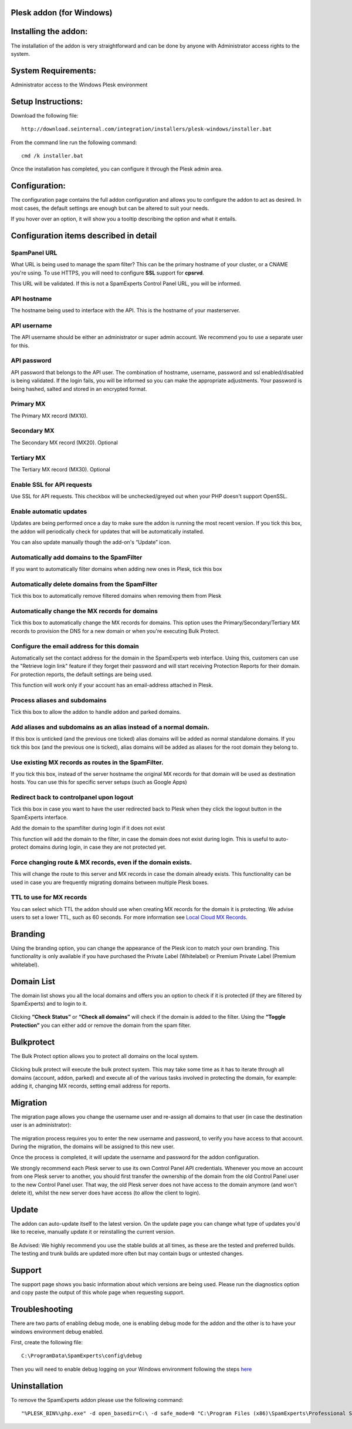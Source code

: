 .. _3-Plesk-addon-for-Windows:

Plesk addon (for Windows)
=========================

Installing the addon:
=====================

The installation of the addon is very straightforward and can be done by
anyone with Administrator access rights to the system.

System Requirements:
====================

Administrator access to the Windows Plesk environment

Setup Instructions:
===================

Download the following file:

::


        http://download.seinternal.com/integration/installers/plesk-windows/installer.bat

From the command line run the following command:

::


        cmd /k installer.bat

Once the installation has completed, you can configure it through the
Plesk admin area.

.. figure:: https://dev.spamexperts.com/sites/default/files/images/plesk-win-01.png
   :alt: 

Configuration:
==============

The configuration page contains the full addon configuration and allows
you to configure the addon to act as desired. In most cases, the default
settings are enough but can be altered to suit your needs.

If you hover over an option, it will show you a tooltip describing the
option and what it entails.

.. figure:: https://dev.spamexperts.com/sites/default/files/images/plesk-win-02.png
   :alt: 

Configuration items described in detail
=======================================

SpamPanel URL
-------------

What URL is being used to manage the spam filter? This can be the
primary hostname of your cluster, or a CNAME you're using. To use HTTPS,
you will need to configure **SSL** support for **cpsrvd**.

This URL will be validated. If this is not a SpamExperts Control Panel
URL, you will be informed.

API hostname
------------

The hostname being used to interface with the API. This is the hostname
of your masterserver.

API username
------------

The API username should be either an administrator or super admin
account. We recommend you to use a separate user for this.

API password
------------

API password that belongs to the API user. The combination of hostname,
username, password and ssl enabled/disabled is being validated. If the
login fails, you will be informed so you can make the appropriate
adjustments. Your password is being hashed, salted and stored in an
encrypted format.

Primary MX
----------

The Primary MX record (MX10).

Secondary MX
------------

The Secondary MX record (MX20). Optional

Tertiary MX
-----------

The Tertiary MX record (MX30). Optional

Enable SSL for API requests
---------------------------

Use SSL for API requests. This checkbox will be unchecked/greyed out
when your PHP doesn't support OpenSSL.

Enable automatic updates
------------------------

Updates are being performed once a day to make sure the addon is running
the most recent version. If you tick this box, the addon will
periodically check for updates that will be automatically installed.

You can also update manually though the add-on's “Update” icon.

Automatically add domains to the SpamFilter
-------------------------------------------

If you want to automatically filter domains when adding new ones in
Plesk, tick this box

Automatically delete domains from the SpamFilter
------------------------------------------------

Tick this box to automatically remove filtered domains when removing
them from Plesk

Automatically change the MX records for domains
-----------------------------------------------

Tick this box to automatically change the MX records for domains. This
option uses the Primary/Secondary/Tertiary MX records to provision the
DNS for a new domain or when you're executing Bulk Protect.

Configure the email address for this domain
-------------------------------------------

Automatically set the contact address for the domain in the SpamExperts
web interface. Using this, customers can use the "Retrieve login link"
feature if they forget their password and will start receiving
Protection Reports for their domain. For protection reports, the default
settings are being used.

This function will work only if your account has an email-address
attached in Plesk.

Process aliases and subdomains
------------------------------

Tick this box to allow the addon to handle addon and parked domains.

Add aliases and subdomains as an alias instead of a normal domain.
------------------------------------------------------------------

If this box is unticked (and the previous one ticked) alias domains will
be added as normal standalone domains. If you tick this box (and the
previous one is ticked), alias domains will be added as aliases for the
root domain they belong to.

Use existing MX records as routes in the SpamFilter.
----------------------------------------------------

If you tick this box, instead of the server hostname the original MX
records for that domain will be used as destination hosts. You can use
this for specific server setups (such as Google Apps)

Redirect back to controlpanel upon logout
-----------------------------------------

Tick this box in case you want to have the user redirected back to Plesk
when they click the logout button in the SpamExperts interface.

Add the domain to the spamfilter during login if it does not exist

This function will add the domain to the filter, in case the domain does
not exist during login. This is useful to auto-protect domains during
login, in case they are not protected yet.

Force changing route & MX records, even if the domain exists.
-------------------------------------------------------------

This will change the route to this server and MX records in case the
domain already exists. This functionality can be used in case you are
frequently migrating domains between multiple Plesk boxes.

TTL to use for MX records
-------------------------

You can select which TTL the addon should use when creating MX records
for the domain it is protecting. We advise users to set a lower TTL,
such as 60 seconds. For more information see `Local Cloud MX
Records <https://my.spamexperts.com/kb/753/Local-Cloud-MX-Records.html>`__.

Branding
========

Using the branding option, you can change the appearance of the Plesk
icon to match your own branding. This functionality is only available if
you have purchased the Private Label (Whitelabel) or Premium Private
Label (Premium whitelabel).

.. figure:: https://dev.spamexperts.com/sites/default/files/images/plesk-win-03.png
   :alt: 

Domain List
===========

The domain list shows you all the local domains and offers you an option
to check if it is protected (if they are filtered by SpamExperts) and to
login to it.

.. figure:: https://dev.spamexperts.com/sites/default/files/images/plesk-win-04.png
   :alt: 

Clicking **“Check Status”** or **“Check all domains”** will check if the
domain is added to the filter. Using the **“Toggle Protection”** you can
either add or remove the domain from the spam filter.

Bulkprotect
===========

The Bulk Protect option allows you to protect all domains on the local
system.

.. figure:: https://dev.spamexperts.com/sites/default/files/images/plesk-win-05.png
   :alt: 

Clicking bulk protect will execute the bulk protect system. This may
take some time as it has to iterate through all domains (account, addon,
parked) and execute all of the various tasks involved in protecting the
domain, for example: adding it, changing MX records, setting email
address for reports.

Migration
=========

The migration page allows you change the username user and re-assign all
domains to that user (in case the destination user is an administrator):

.. figure:: https://dev.spamexperts.com/sites/default/files/images/plesk-win-06.png
   :alt: 

The migration process requires you to enter the new username and
password, to verify you have access to that account. During the
migration, the domains will be assigned to this new user.

Once the process is completed, it will update the username and password
for the addon configuration.

We strongly recommend each Plesk server to use its own Control Panel API
credentials. Whenever you move an account from one Plesk server to
another, you should first transfer the ownership of the domain from the
old Control Panel user to the new Control Panel user. That way, the old
Plesk server does not have access to the domain anymore (and won't
delete it), whilst the new server does have access (to allow the client
to login).

Update
======

The addon can auto-update itself to the latest version. On the update
page you can change what type of updates you'd like to receive, manually
update it or reinstalling the current version.

.. figure:: https://dev.spamexperts.com/sites/default/files/images/plesk-win-07.png
   :alt: 

Be Advised: We highly recommend you use the stable builds at all times,
as these are the tested and preferred builds. The testing and trunk
builds are updated more often but may contain bugs or untested changes.

Support
=======

The support page shows you basic information about which versions are
being used. Please run the diagnostics option and copy paste the output
of this whole page when requesting support.

.. figure:: https://dev.spamexperts.com/sites/default/files/images/plesk-win-08.png
   :alt: 

Troubleshooting
===============

There are two parts of enabling debug mode, one is enabling debug mode
for the addon and the other is to have your windows environment debug
enabled.

First, create the following file:

::


        C:\ProgramData\SpamExperts\config\debug

Then you will need to enable debug logging on your Windows environment
following the steps
`here <https://technet.microsoft.com/en-us/library/cc749492.aspx?f=255&MSPPError=-2147217396>`__

Uninstallation
==============

To remove the SpamExperts addon please use the following command:

::


        "%PLESK_BIN%\php.exe" -d open_basedir=C:\ -d safe_mode=0 "C:\Program Files (x86)\SpamExperts\Professional Spam Filter\bin\uninstall.php"
